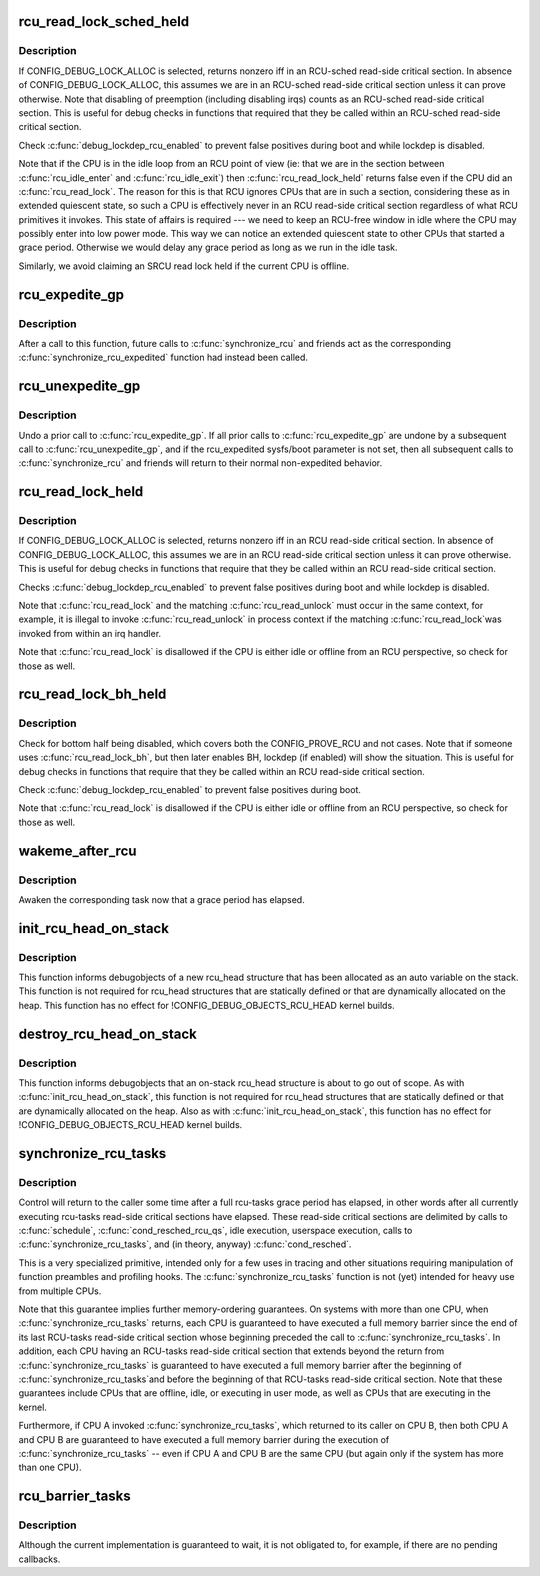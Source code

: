 .. -*- coding: utf-8; mode: rst -*-
.. src-file: kernel/rcu/update.c

.. _`rcu_read_lock_sched_held`:

rcu_read_lock_sched_held
========================

.. c:function:: int rcu_read_lock_sched_held( void)

    might we be in RCU-sched read-side critical section?

    :param  void:
        no arguments

.. _`rcu_read_lock_sched_held.description`:

Description
-----------

If CONFIG_DEBUG_LOCK_ALLOC is selected, returns nonzero iff in an
RCU-sched read-side critical section.  In absence of
CONFIG_DEBUG_LOCK_ALLOC, this assumes we are in an RCU-sched read-side
critical section unless it can prove otherwise.  Note that disabling
of preemption (including disabling irqs) counts as an RCU-sched
read-side critical section.  This is useful for debug checks in functions
that required that they be called within an RCU-sched read-side
critical section.

Check \ :c:func:`debug_lockdep_rcu_enabled`\  to prevent false positives during boot
and while lockdep is disabled.

Note that if the CPU is in the idle loop from an RCU point of
view (ie: that we are in the section between \ :c:func:`rcu_idle_enter`\  and
\ :c:func:`rcu_idle_exit`\ ) then \ :c:func:`rcu_read_lock_held`\  returns false even if the CPU
did an \ :c:func:`rcu_read_lock`\ .  The reason for this is that RCU ignores CPUs
that are in such a section, considering these as in extended quiescent
state, so such a CPU is effectively never in an RCU read-side critical
section regardless of what RCU primitives it invokes.  This state of
affairs is required --- we need to keep an RCU-free window in idle
where the CPU may possibly enter into low power mode. This way we can
notice an extended quiescent state to other CPUs that started a grace
period. Otherwise we would delay any grace period as long as we run in
the idle task.

Similarly, we avoid claiming an SRCU read lock held if the current
CPU is offline.

.. _`rcu_expedite_gp`:

rcu_expedite_gp
===============

.. c:function:: void rcu_expedite_gp( void)

    Expedite future RCU grace periods

    :param  void:
        no arguments

.. _`rcu_expedite_gp.description`:

Description
-----------

After a call to this function, future calls to \ :c:func:`synchronize_rcu`\  and
friends act as the corresponding \ :c:func:`synchronize_rcu_expedited`\  function
had instead been called.

.. _`rcu_unexpedite_gp`:

rcu_unexpedite_gp
=================

.. c:function:: void rcu_unexpedite_gp( void)

    Cancel prior \ :c:func:`rcu_expedite_gp`\  invocation

    :param  void:
        no arguments

.. _`rcu_unexpedite_gp.description`:

Description
-----------

Undo a prior call to \ :c:func:`rcu_expedite_gp`\ .  If all prior calls to
\ :c:func:`rcu_expedite_gp`\  are undone by a subsequent call to \ :c:func:`rcu_unexpedite_gp`\ ,
and if the rcu_expedited sysfs/boot parameter is not set, then all
subsequent calls to \ :c:func:`synchronize_rcu`\  and friends will return to
their normal non-expedited behavior.

.. _`rcu_read_lock_held`:

rcu_read_lock_held
==================

.. c:function:: int rcu_read_lock_held( void)

    might we be in RCU read-side critical section?

    :param  void:
        no arguments

.. _`rcu_read_lock_held.description`:

Description
-----------

If CONFIG_DEBUG_LOCK_ALLOC is selected, returns nonzero iff in an RCU
read-side critical section.  In absence of CONFIG_DEBUG_LOCK_ALLOC,
this assumes we are in an RCU read-side critical section unless it can
prove otherwise.  This is useful for debug checks in functions that
require that they be called within an RCU read-side critical section.

Checks \ :c:func:`debug_lockdep_rcu_enabled`\  to prevent false positives during boot
and while lockdep is disabled.

Note that \ :c:func:`rcu_read_lock`\  and the matching \ :c:func:`rcu_read_unlock`\  must
occur in the same context, for example, it is illegal to invoke
\ :c:func:`rcu_read_unlock`\  in process context if the matching \ :c:func:`rcu_read_lock`\ 
was invoked from within an irq handler.

Note that \ :c:func:`rcu_read_lock`\  is disallowed if the CPU is either idle or
offline from an RCU perspective, so check for those as well.

.. _`rcu_read_lock_bh_held`:

rcu_read_lock_bh_held
=====================

.. c:function:: int rcu_read_lock_bh_held( void)

    might we be in RCU-bh read-side critical section?

    :param  void:
        no arguments

.. _`rcu_read_lock_bh_held.description`:

Description
-----------

Check for bottom half being disabled, which covers both the
CONFIG_PROVE_RCU and not cases.  Note that if someone uses
\ :c:func:`rcu_read_lock_bh`\ , but then later enables BH, lockdep (if enabled)
will show the situation.  This is useful for debug checks in functions
that require that they be called within an RCU read-side critical
section.

Check \ :c:func:`debug_lockdep_rcu_enabled`\  to prevent false positives during boot.

Note that \ :c:func:`rcu_read_lock`\  is disallowed if the CPU is either idle or
offline from an RCU perspective, so check for those as well.

.. _`wakeme_after_rcu`:

wakeme_after_rcu
================

.. c:function:: void wakeme_after_rcu(struct rcu_head *head)

    Callback function to awaken a task after grace period

    :param struct rcu_head \*head:
        Pointer to rcu_head member within rcu_synchronize structure

.. _`wakeme_after_rcu.description`:

Description
-----------

Awaken the corresponding task now that a grace period has elapsed.

.. _`init_rcu_head_on_stack`:

init_rcu_head_on_stack
======================

.. c:function:: void init_rcu_head_on_stack(struct rcu_head *head)

    initialize on-stack rcu_head for debugobjects

    :param struct rcu_head \*head:
        pointer to rcu_head structure to be initialized

.. _`init_rcu_head_on_stack.description`:

Description
-----------

This function informs debugobjects of a new rcu_head structure that
has been allocated as an auto variable on the stack.  This function
is not required for rcu_head structures that are statically defined or
that are dynamically allocated on the heap.  This function has no
effect for !CONFIG_DEBUG_OBJECTS_RCU_HEAD kernel builds.

.. _`destroy_rcu_head_on_stack`:

destroy_rcu_head_on_stack
=========================

.. c:function:: void destroy_rcu_head_on_stack(struct rcu_head *head)

    destroy on-stack rcu_head for debugobjects

    :param struct rcu_head \*head:
        pointer to rcu_head structure to be initialized

.. _`destroy_rcu_head_on_stack.description`:

Description
-----------

This function informs debugobjects that an on-stack rcu_head structure
is about to go out of scope.  As with \ :c:func:`init_rcu_head_on_stack`\ , this
function is not required for rcu_head structures that are statically
defined or that are dynamically allocated on the heap.  Also as with
\ :c:func:`init_rcu_head_on_stack`\ , this function has no effect for
!CONFIG_DEBUG_OBJECTS_RCU_HEAD kernel builds.

.. _`synchronize_rcu_tasks`:

synchronize_rcu_tasks
=====================

.. c:function:: void synchronize_rcu_tasks( void)

    wait until an rcu-tasks grace period has elapsed.

    :param  void:
        no arguments

.. _`synchronize_rcu_tasks.description`:

Description
-----------

Control will return to the caller some time after a full rcu-tasks
grace period has elapsed, in other words after all currently
executing rcu-tasks read-side critical sections have elapsed.  These
read-side critical sections are delimited by calls to \ :c:func:`schedule`\ ,
\ :c:func:`cond_resched_rcu_qs`\ , idle execution, userspace execution, calls
to \ :c:func:`synchronize_rcu_tasks`\ , and (in theory, anyway) \ :c:func:`cond_resched`\ .

This is a very specialized primitive, intended only for a few uses in
tracing and other situations requiring manipulation of function
preambles and profiling hooks.  The \ :c:func:`synchronize_rcu_tasks`\  function
is not (yet) intended for heavy use from multiple CPUs.

Note that this guarantee implies further memory-ordering guarantees.
On systems with more than one CPU, when \ :c:func:`synchronize_rcu_tasks`\  returns,
each CPU is guaranteed to have executed a full memory barrier since the
end of its last RCU-tasks read-side critical section whose beginning
preceded the call to \ :c:func:`synchronize_rcu_tasks`\ .  In addition, each CPU
having an RCU-tasks read-side critical section that extends beyond
the return from \ :c:func:`synchronize_rcu_tasks`\  is guaranteed to have executed
a full memory barrier after the beginning of \ :c:func:`synchronize_rcu_tasks`\ 
and before the beginning of that RCU-tasks read-side critical section.
Note that these guarantees include CPUs that are offline, idle, or
executing in user mode, as well as CPUs that are executing in the kernel.

Furthermore, if CPU A invoked \ :c:func:`synchronize_rcu_tasks`\ , which returned
to its caller on CPU B, then both CPU A and CPU B are guaranteed
to have executed a full memory barrier during the execution of
\ :c:func:`synchronize_rcu_tasks`\  -- even if CPU A and CPU B are the same CPU
(but again only if the system has more than one CPU).

.. _`rcu_barrier_tasks`:

rcu_barrier_tasks
=================

.. c:function:: void rcu_barrier_tasks( void)

    Wait for in-flight \ :c:func:`call_rcu_tasks`\  callbacks.

    :param  void:
        no arguments

.. _`rcu_barrier_tasks.description`:

Description
-----------

Although the current implementation is guaranteed to wait, it is not
obligated to, for example, if there are no pending callbacks.

.. This file was automatic generated / don't edit.

